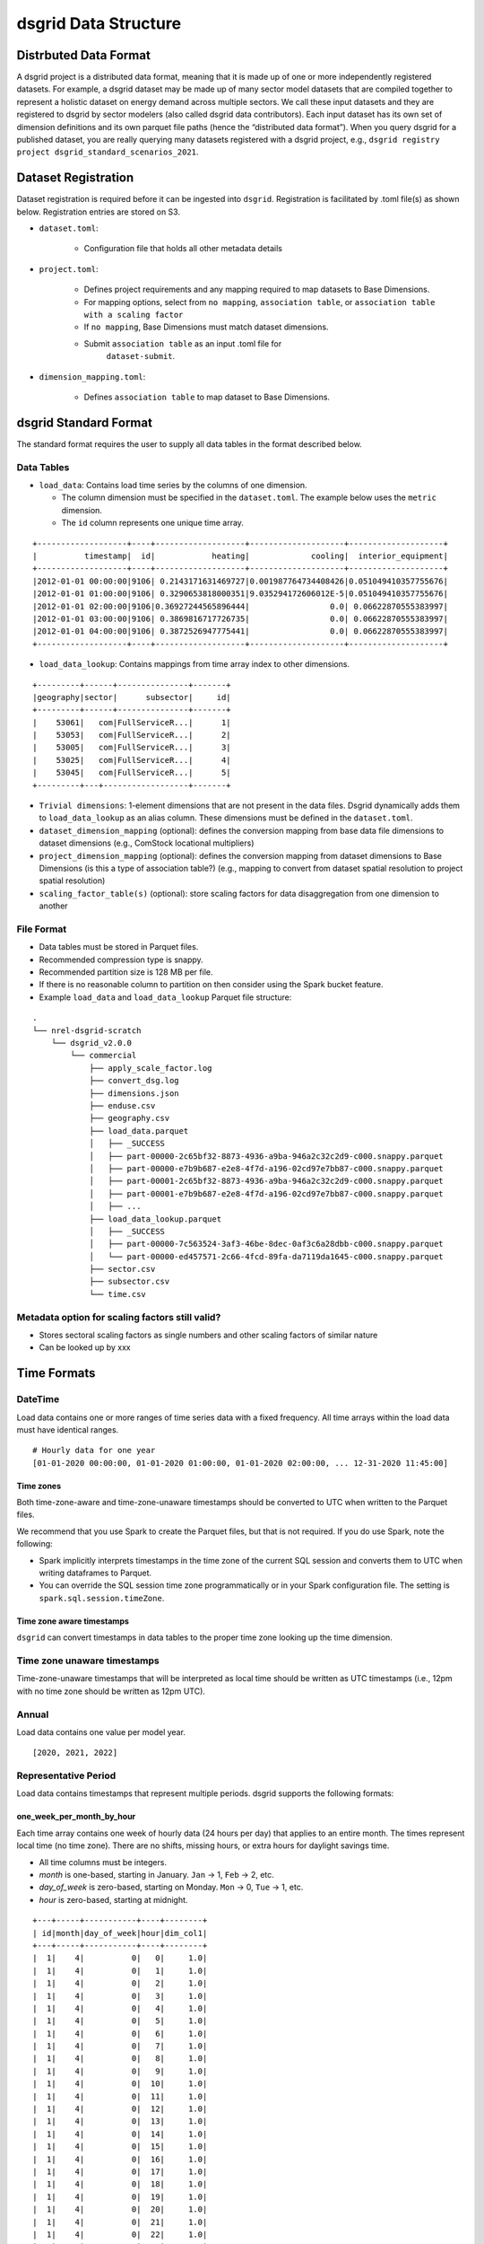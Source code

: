 *********************
dsgrid Data Structure
*********************

Distrbuted Data Format
======================

A dsgrid project is a distributed data format, meaning that it is made up of one or more
independently registered datasets. For example, a dsgrid dataset may be made up of many sector
model datasets that are compiled together to represent a holistic dataset on energy demand across
multiple sectors. We call these input datasets and they are registered to dsgrid by sector modelers
(also called dsgrid data contributors). Each input dataset has its own set of dimension definitions
and its own parquet file paths (hence the “distributed data format”). When you query dsgrid for a
published dataset, you are really querying many datasets registered with a dsgrid project, e.g.,
``dsgrid registry project dsgrid_standard_scenarios_2021``.


Dataset Registration
====================

Dataset registration is required before it can be ingested into
``dsgrid``. Registration is facilitated by .toml file(s) as shown below.
Registration entries are stored on S3.

- ``dataset.toml``:

   - Configuration file that holds all other metadata details

- ``project.toml``:

   - Defines project requirements and any mapping required to map
     datasets to Base Dimensions.
   - For mapping options, select from ``no mapping``,
     ``association table``, or
     ``association table with a scaling factor``
   - If ``no mapping``, Base Dimensions must match dataset dimensions.
   - Submit ``association table`` as an input .toml file for
      ``dataset-submit``.

- ``dimension_mapping.toml``:

   - Defines ``association table`` to map dataset to Base Dimensions.


dsgrid Standard Format
======================
The standard format requires the user to supply all data tables in the format described below.

Data Tables
-----------

- ``load_data``: Contains load time series by the columns of one dimension.

  - The column dimension must be specified in the ``dataset.toml``. The example below uses the
    ``metric`` dimension.
  - The ``id`` column represents one unique time array.

::

    +-------------------+----+-------------------+--------------------+--------------------+
    |          timestamp|  id|            heating|             cooling|  interior_equipment|
    +-------------------+----+-------------------+--------------------+--------------------+
    |2012-01-01 00:00:00|9106| 0.2143171631469727|0.001987764734408426|0.051049410357755676|
    |2012-01-01 01:00:00|9106| 0.3290653818000351|9.035294172606012E-5|0.051049410357755676|
    |2012-01-01 02:00:00|9106|0.36927244565896444|                 0.0| 0.06622870555383997|
    |2012-01-01 03:00:00|9106| 0.3869816717726735|                 0.0| 0.06622870555383997|
    |2012-01-01 04:00:00|9106| 0.3872526947775441|                 0.0| 0.06622870555383997|
    +-------------------+----+-------------------+--------------------+--------------------+

- ``load_data_lookup``: Contains mappings from time array index to other dimensions.

::

    +---------+------+---------------+-------+
    |geography|sector|      subsector|     id|
    +---------+------+---------------+-------+
    |    53061|   com|FullServiceR...|      1|
    |    53053|   com|FullServiceR...|      2|
    |    53005|   com|FullServiceR...|      3|
    |    53025|   com|FullServiceR...|      4|
    |    53045|   com|FullServiceR...|      5|
    +---------+---+------------------+-------+

- ``Trivial dimensions``: 1-element dimensions that are not present in the data files. Dsgrid
  dynamically adds them to ``load_data_lookup`` as an alias column. These dimensions must be
  defined in the ``dataset.toml``.

- ``dataset_dimension_mapping`` (optional): defines the conversion mapping from base data file
  dimensions to dataset dimensions (e.g., ComStock locational multipliers)
- ``project_dimension_mapping`` (optional): defines the conversion mapping from dataset dimensions
  to Base Dimensions (is this a type of association table?) (e.g., mapping to convert from dataset
  spatial resolution to project spatial resolution)
- ``scaling_factor_table(s)`` (optional): store scaling factors for data disaggregation from one
  dimension to another

File Format
-----------

- Data tables must be stored in Parquet files.
- Recommended compression type is snappy.
- Recommended partition size is 128 MB per file.
- If there is no reasonable column to partition on then consider using the Spark bucket feature.
- Example ``load_data`` and ``load_data_lookup`` Parquet file structure:

::

   .
   └── nrel-dsgrid-scratch
       └── dsgrid_v2.0.0
           └── commercial
               ├── apply_scale_factor.log
               ├── convert_dsg.log
               ├── dimensions.json
               ├── enduse.csv
               ├── geography.csv
               ├── load_data.parquet
               │   ├── _SUCCESS
               │   ├── part-00000-2c65bf32-8873-4936-a9ba-946a2c32c2d9-c000.snappy.parquet
               │   ├── part-00000-e7b9b687-e2e8-4f7d-a196-02cd97e7bb87-c000.snappy.parquet
               │   ├── part-00001-2c65bf32-8873-4936-a9ba-946a2c32c2d9-c000.snappy.parquet
               │   ├── part-00001-e7b9b687-e2e8-4f7d-a196-02cd97e7bb87-c000.snappy.parquet
               │   ├── ...     
               ├── load_data_lookup.parquet
               │   ├── _SUCCESS
               │   ├── part-00000-7c563524-3af3-46be-8dec-0af3c6a28dbb-c000.snappy.parquet
               │   └── part-00000-ed457571-2c66-4fcd-89fa-da7119da1645-c000.snappy.parquet
               ├── sector.csv
               ├── subsector.csv
               └── time.csv

Metadata option for scaling factors still valid?
------------------------------------------------

-  Stores sectoral scaling factors as single numbers and other scaling
   factors of similar nature
-  Can be looked up by xxx

Time Formats
============

DateTime
--------
Load data contains one or more ranges of time series data with a fixed frequency.
All time arrays within the load data must have identical ranges.

::

    # Hourly data for one year
    [01-01-2020 00:00:00, 01-01-2020 01:00:00, 01-01-2020 02:00:00, ... 12-31-2020 11:45:00]

Time zones
^^^^^^^^^^
Both time-zone-aware and time-zone-unaware timestamps should be converted to UTC when written to
the Parquet files.

We recommend that you use Spark to create the Parquet files, but that is not required.
If you do use Spark, note the following:

- Spark implicitly interprets timestamps in the time zone of the current SQL session and converts
  them to UTC when writing dataframes to Parquet.
- You can override the SQL session time zone programmatically or in your Spark configuration file.
  The setting is ``spark.sql.session.timeZone``.

Time zone aware timestamps
^^^^^^^^^^^^^^^^^^^^^^^^^^
``dsgrid`` can convert timestamps in data tables to the proper time zone looking up the time
dimension.

Time zone unaware timestamps
----------------------------
Time-zone-unaware timestamps that will be interpreted as local time should be written as UTC
timestamps (i.e., 12pm with no time zone should be written as 12pm UTC).

Annual
------
Load data contains one value per model year.

::

    [2020, 2021, 2022]

Representative Period
---------------------
Load data contains timestamps that represent multiple periods. dsgrid supports
the following formats:

one_week_per_month_by_hour
^^^^^^^^^^^^^^^^^^^^^^^^^^
Each time array contains one week of hourly data (24 hours per day) that
applies to an entire month. The times represent local time (no time zone).
There are no shifts, missing hours, or extra hours for daylight savings time.

- All time columns must be integers.
- `month` is one-based, starting in January. ``Jan`` -> 1, ``Feb`` -> 2, etc.
- `day_of_week` is zero-based, starting on Monday. ``Mon`` -> 0, ``Tue`` -> 1, etc.
- `hour` is zero-based, starting at midnight.

::

    +---+-----+-----------+----+--------+
    | id|month|day_of_week|hour|dim_col1|
    +---+-----+-----------+----+--------+
    |  1|    4|          0|   0|     1.0|
    |  1|    4|          0|   1|     1.0|
    |  1|    4|          0|   2|     1.0|
    |  1|    4|          0|   3|     1.0|
    |  1|    4|          0|   4|     1.0|
    |  1|    4|          0|   5|     1.0|
    |  1|    4|          0|   6|     1.0|
    |  1|    4|          0|   7|     1.0|
    |  1|    4|          0|   8|     1.0|
    |  1|    4|          0|   9|     1.0|
    |  1|    4|          0|  10|     1.0|
    |  1|    4|          0|  11|     1.0|
    |  1|    4|          0|  12|     1.0|
    |  1|    4|          0|  13|     1.0|
    |  1|    4|          0|  14|     1.0|
    |  1|    4|          0|  15|     1.0|
    |  1|    4|          0|  16|     1.0|
    |  1|    4|          0|  17|     1.0|
    |  1|    4|          0|  18|     1.0|
    |  1|    4|          0|  19|     1.0|
    |  1|    4|          0|  20|     1.0|
    |  1|    4|          0|  21|     1.0|
    |  1|    4|          0|  22|     1.0|
    |  1|    4|          0|  23|     1.0|
    |  1|    4|          1|   0|     1.0|
    +---+-----+-----------+----+--------+

dsgrid can add support for other period formats. Please submit requests as
needed.
